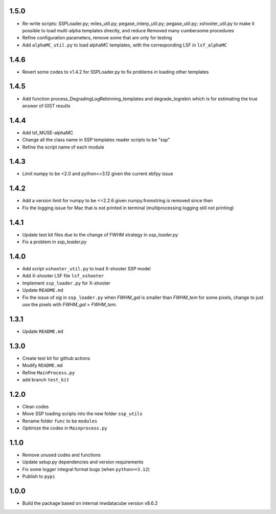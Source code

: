 1.5.0
=====

- Re-write scripts: SSPLoader.py; miles_util.py; pegase_interp_util.py; pegase_util.py; xshooter_util.py to make it possible to load multi-alpha templates directly, and reduce Removed many cumbersome procedures
- Refine configuration parameters, remove some that are only for testing
- Add ``alphaMC_util.py`` to load alphaMC templates, with the corresponding LSF in ``lsf_alphaMC``

1.4.6
=====

- Revert some codes to v1.4.2 for SSPLoader.py to fix problems in loading other templates

1.4.5
=====

- Add function process_DegradingLogRebinning_templates and degrade_logrebin which is for estimating the true answer of GIST results

1.4.4
=====

- Add lsf_MUSE-alphaMC
- Change all the class name in SSP templates reader scripts to be "ssp"
- Refine the script name of each module

1.4.3
=====

- Limit numpy to be <2.0 and python<=3.12 given the current ebfpy issue

1.4.2
=====

- Add a version limit for numpy to be <=2.2.6 given numpy.fromstring is removed since then
- Fix the logging issue for Mac that is not printed in terminal (multiprocessing logging still not printing)

1.4.1
=====

- Update test kit files due to the change of FWHM strategy in `ssp_loader.py`
- Fix a problem in `ssp_loader.py`

1.4.0
=====

- Add script ``xshooter_util.py`` to load X-shooter SSP model
- Add X-shooter LSF file ``lsf_xshooter``
- Implement ``ssp_loader.py`` for X-shooter
- Update ``README.md``
- Fix the issue of `sig` in ``ssp_loader.py`` when `FWHM_gal` is smaller than `FWHM_tem` for some pixels, \change to just use the pixels with `FWHM_gal` > `FWHM_tem`.

1.3.1
=====

- Update ``README.md``

1.3.0
=====

- Create test kit for github actions
- Modify ``README.md``
- Refine ``MainProcess.py``
- add branch ``test_kit``

1.2.0
=====

- Clean codes
- Move SSP loading scripts into the new folder ``ssp_utils``
- Rename folder ``func`` to be ``modules``
- Optimize the codes in ``Mainprocess.py``

1.1.0
=====

- Remove unused codes and functions
- Update setup.py dependencies and version requirements
- Fix some logger integral format bugs (when ``python>=3.12``)
- Publish to ``pypi``

1.0.0
=====

- Build the package based on internal mwdatacube version v8.6.2
